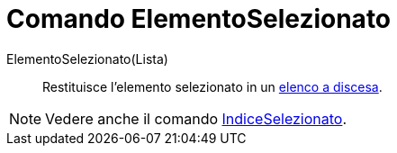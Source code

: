 = Comando ElementoSelezionato

ElementoSelezionato(Lista)::
  Restituisce l'elemento selezionato in un xref:/Oggetti_azione.adoc[elenco a discesa].

[NOTE]
====

Vedere anche il comando xref:/commands/Comando_IndiceSelezionato.adoc[IndiceSelezionato].

====

